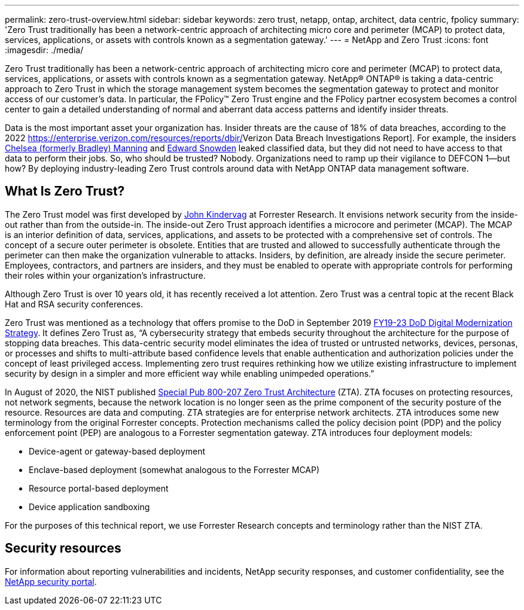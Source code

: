 ---
permalink: zero-trust-overview.html
sidebar: sidebar
keywords: zero trust, netapp, ontap, architect, data centric, fpolicy
summary: 'Zero Trust traditionally has been a network-centric approach of architecting micro core and perimeter (MCAP) to protect data, services, applications, or assets with controls known as a segmentation gateway.'
---
= NetApp and Zero Trust
:icons: font
:imagesdir: ./media/

[.lead]
Zero Trust traditionally has been a network-centric approach of architecting micro core and perimeter (MCAP) to protect data, services, applications, or assets with controls known as a segmentation gateway. NetApp® ONTAP® is taking a data-centric approach to Zero Trust in which the storage management system becomes the segmentation gateway to protect and monitor access of our customer’s data. In particular, the FPolicy™ Zero Trust engine and the FPolicy partner ecosystem becomes a control center to gain a detailed understanding of normal and aberrant data access patterns and identify insider threats.

Data is the most important asset your organization has. Insider threats
are the cause of 18% of data breaches, according to the 2022
https://enterprise.verizon.com/resources/reports/dbir/[[.underline]#Verizon
Data Breach Investigations Report#]. For example, the insiders
https://www.washingtonpost.com/world/national-security/judge-to-sentence-bradley-manning-today/2013/08/20/85bee184-09d0-11e3-b87c-476db8ac34cd_story.html?utm_term=.b0b5f3a01aed[[.underline]#Chelsea
(formerly Bradley) Manning#] and
https://www.washingtonpost.com/politics/intelligence-leaders-push-back-on-leakers-media/2013/06/09/fff80160-d122-11e2-a73e-826d299ff459_story.html?utm_term=.258cee25b1c7[[.underline]#Edward
Snowden#] leaked classified data, but they did not need to have access
to that data to perform their jobs. So, who should be trusted? Nobody.
Organizations need to ramp up their vigilance to DEFCON 1—but how? By
deploying industry-leading Zero Trust controls around data with NetApp
ONTAP data management software.

== What Is Zero Trust?

The Zero Trust model was first developed by
https://www.brighttalk.com/webcast/10903/235239/how-to-enable-zero-trust-security-for-your-data-center[John
Kindervag] at Forrester Research. It envisions network security from the
inside-out rather than from the outside-in. The inside-out Zero Trust
approach identifies a microcore and perimeter (MCAP). The MCAP is an
interior definition of data, services, applications, and assets to be
protected with a comprehensive set of controls. The concept of a secure
outer perimeter is obsolete. Entities that are trusted and allowed to
successfully authenticate through the perimeter can then make the
organization vulnerable to attacks. Insiders, by definition, are already
inside the secure perimeter. Employees, contractors, and partners are
insiders, and they must be enabled to operate with appropriate controls
for performing their roles within your organization’s infrastructure.

Although Zero Trust is over 10 years old, it has recently received a lot
attention. Zero Trust was a central topic at the recent Black Hat and
RSA security conferences.

Zero Trust was mentioned as a technology that offers promise to the DoD
in September 2019
https://media.defense.gov/2019/Jul/12/2002156622/-1/-1/1/DOD-DIGITAL-MODERNIZATION-STRATEGY-2019.PDF[FY19-23
DoD Digital Modernization Strategy]. It defines Zero Trust as, “A
cybersecurity strategy that embeds security throughout the architecture
for the purpose of stopping data breaches. This data-centric security
model eliminates the idea of trusted or untrusted networks, devices,
personas, or processes and shifts to multi-attribute based confidence
levels that enable authentication and authorization policies under the
concept of least privileged access. Implementing zero trust requires
rethinking how we utilize existing infrastructure to implement security
by design in a simpler and more efficient way while enabling unimpeded
operations.”

In August of 2020, the NIST published
https://csrc.nist.gov/publications/detail/sp/800-207/final[Special Pub
800-207 Zero Trust Architecture] (ZTA). ZTA focuses on protecting
resources, not network segments, because the network location is no
longer seen as the prime component of the security posture of the
resource. Resources are data and computing. ZTA strategies are for
enterprise network architects. ZTA introduces some new terminology from
the original Forrester concepts. Protection mechanisms called the policy
decision point (PDP) and the policy enforcement point (PEP) are
analogous to a Forrester segmentation gateway. ZTA introduces four
deployment models:

* Device-agent or gateway-based deployment
* Enclave-based deployment (somewhat analogous to the Forrester MCAP)
* Resource portal-based deployment
* Device application sandboxing

For the purposes of this technical report, we use Forrester Research
concepts and terminology rather than the NIST ZTA.

== Security resources
For information about reporting vulnerabilities and incidents, NetApp security responses, and customer confidentiality, see the https://www.netapp.com/company/trust-center/security/[NetApp security portal].